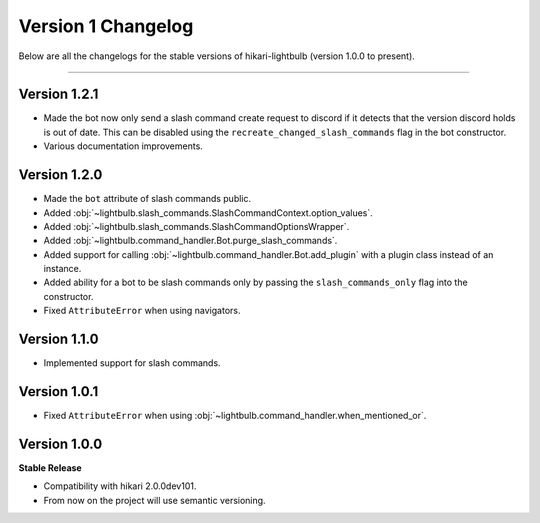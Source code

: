 ===================
Version 1 Changelog
===================

Below are all the changelogs for the stable versions of hikari-lightbulb (version 1.0.0 to present).

----

Version 1.2.1
=============

- Made the bot now only send a slash command create request to discord if it detects that the version discord holds is out of date. This can be disabled using the ``recreate_changed_slash_commands`` flag in the bot constructor.

- Various documentation improvements.

Version 1.2.0
=============

- Made the ``bot`` attribute of slash commands public.

- Added :obj:`~lightbulb.slash_commands.SlashCommandContext.option_values`.

- Added :obj:`~lightbulb.slash_commands.SlashCommandOptionsWrapper`.

- Added :obj:`~lightbulb.command_handler.Bot.purge_slash_commands`.

- Added support for calling :obj:`~lightbulb.command_handler.Bot.add_plugin` with a plugin class instead of an instance.

- Added ability for a bot to be slash commands only by passing the ``slash_commands_only`` flag into the constructor.

- Fixed ``AttributeError`` when using navigators.

Version 1.1.0
=============

- Implemented support for slash commands.


Version 1.0.1
=============

- Fixed ``AttributeError`` when using :obj:`~lightbulb.command_handler.when_mentioned_or`.

Version 1.0.0
=============

**Stable Release**

- Compatibility with hikari 2.0.0dev101.

- From now on the project will use semantic versioning.
